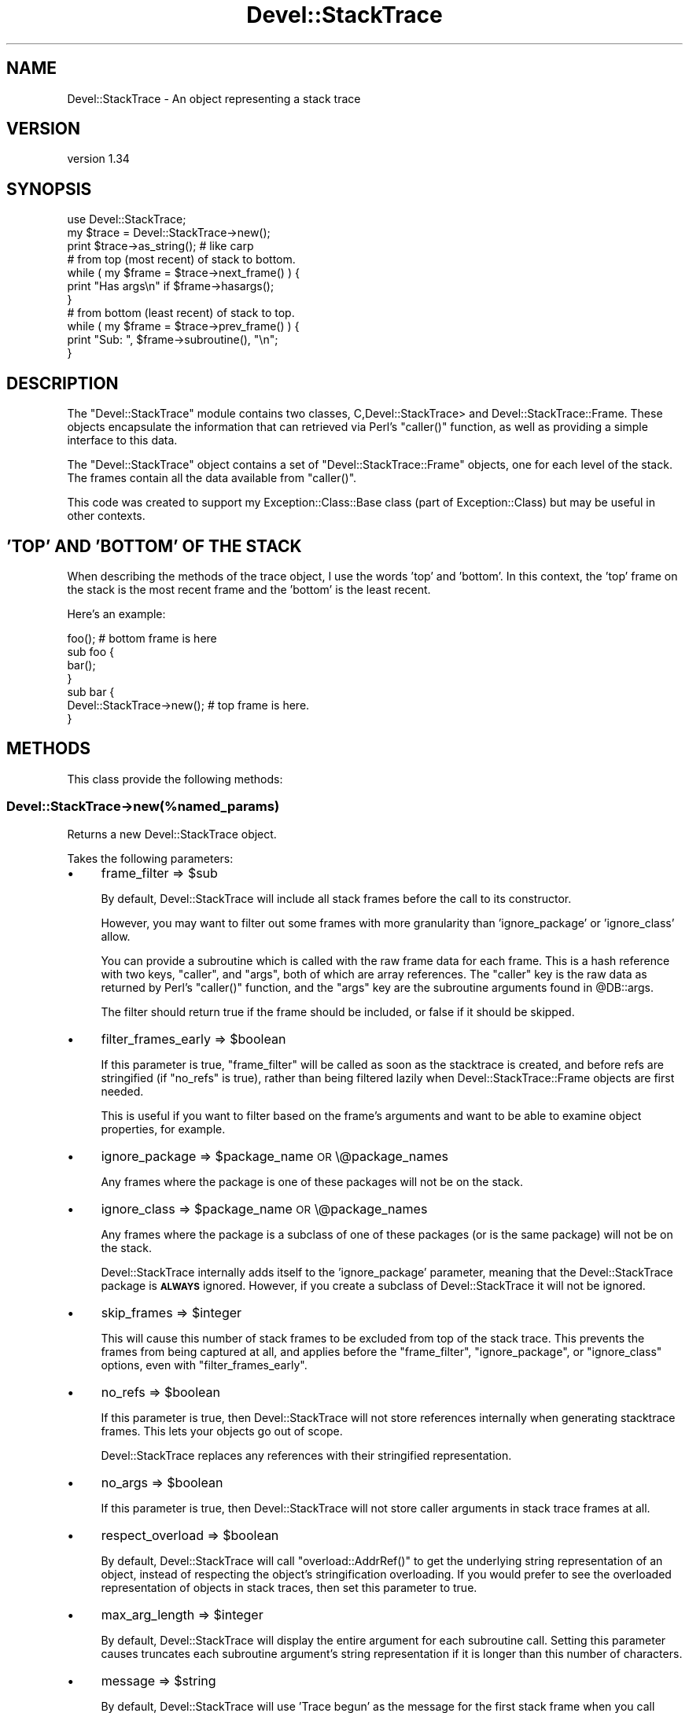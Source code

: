 .\" Automatically generated by Pod::Man 2.28 (Pod::Simple 3.28)
.\"
.\" Standard preamble:
.\" ========================================================================
.de Sp \" Vertical space (when we can't use .PP)
.if t .sp .5v
.if n .sp
..
.de Vb \" Begin verbatim text
.ft CW
.nf
.ne \\$1
..
.de Ve \" End verbatim text
.ft R
.fi
..
.\" Set up some character translations and predefined strings.  \*(-- will
.\" give an unbreakable dash, \*(PI will give pi, \*(L" will give a left
.\" double quote, and \*(R" will give a right double quote.  \*(C+ will
.\" give a nicer C++.  Capital omega is used to do unbreakable dashes and
.\" therefore won't be available.  \*(C` and \*(C' expand to `' in nroff,
.\" nothing in troff, for use with C<>.
.tr \(*W-
.ds C+ C\v'-.1v'\h'-1p'\s-2+\h'-1p'+\s0\v'.1v'\h'-1p'
.ie n \{\
.    ds -- \(*W-
.    ds PI pi
.    if (\n(.H=4u)&(1m=24u) .ds -- \(*W\h'-12u'\(*W\h'-12u'-\" diablo 10 pitch
.    if (\n(.H=4u)&(1m=20u) .ds -- \(*W\h'-12u'\(*W\h'-8u'-\"  diablo 12 pitch
.    ds L" ""
.    ds R" ""
.    ds C` ""
.    ds C' ""
'br\}
.el\{\
.    ds -- \|\(em\|
.    ds PI \(*p
.    ds L" ``
.    ds R" ''
.    ds C`
.    ds C'
'br\}
.\"
.\" Escape single quotes in literal strings from groff's Unicode transform.
.ie \n(.g .ds Aq \(aq
.el       .ds Aq '
.\"
.\" If the F register is turned on, we'll generate index entries on stderr for
.\" titles (.TH), headers (.SH), subsections (.SS), items (.Ip), and index
.\" entries marked with X<> in POD.  Of course, you'll have to process the
.\" output yourself in some meaningful fashion.
.\"
.\" Avoid warning from groff about undefined register 'F'.
.de IX
..
.nr rF 0
.if \n(.g .if rF .nr rF 1
.if (\n(rF:(\n(.g==0)) \{
.    if \nF \{
.        de IX
.        tm Index:\\$1\t\\n%\t"\\$2"
..
.        if !\nF==2 \{
.            nr % 0
.            nr F 2
.        \}
.    \}
.\}
.rr rF
.\"
.\" Accent mark definitions (@(#)ms.acc 1.5 88/02/08 SMI; from UCB 4.2).
.\" Fear.  Run.  Save yourself.  No user-serviceable parts.
.    \" fudge factors for nroff and troff
.if n \{\
.    ds #H 0
.    ds #V .8m
.    ds #F .3m
.    ds #[ \f1
.    ds #] \fP
.\}
.if t \{\
.    ds #H ((1u-(\\\\n(.fu%2u))*.13m)
.    ds #V .6m
.    ds #F 0
.    ds #[ \&
.    ds #] \&
.\}
.    \" simple accents for nroff and troff
.if n \{\
.    ds ' \&
.    ds ` \&
.    ds ^ \&
.    ds , \&
.    ds ~ ~
.    ds /
.\}
.if t \{\
.    ds ' \\k:\h'-(\\n(.wu*8/10-\*(#H)'\'\h"|\\n:u"
.    ds ` \\k:\h'-(\\n(.wu*8/10-\*(#H)'\`\h'|\\n:u'
.    ds ^ \\k:\h'-(\\n(.wu*10/11-\*(#H)'^\h'|\\n:u'
.    ds , \\k:\h'-(\\n(.wu*8/10)',\h'|\\n:u'
.    ds ~ \\k:\h'-(\\n(.wu-\*(#H-.1m)'~\h'|\\n:u'
.    ds / \\k:\h'-(\\n(.wu*8/10-\*(#H)'\z\(sl\h'|\\n:u'
.\}
.    \" troff and (daisy-wheel) nroff accents
.ds : \\k:\h'-(\\n(.wu*8/10-\*(#H+.1m+\*(#F)'\v'-\*(#V'\z.\h'.2m+\*(#F'.\h'|\\n:u'\v'\*(#V'
.ds 8 \h'\*(#H'\(*b\h'-\*(#H'
.ds o \\k:\h'-(\\n(.wu+\w'\(de'u-\*(#H)/2u'\v'-.3n'\*(#[\z\(de\v'.3n'\h'|\\n:u'\*(#]
.ds d- \h'\*(#H'\(pd\h'-\w'~'u'\v'-.25m'\f2\(hy\fP\v'.25m'\h'-\*(#H'
.ds D- D\\k:\h'-\w'D'u'\v'-.11m'\z\(hy\v'.11m'\h'|\\n:u'
.ds th \*(#[\v'.3m'\s+1I\s-1\v'-.3m'\h'-(\w'I'u*2/3)'\s-1o\s+1\*(#]
.ds Th \*(#[\s+2I\s-2\h'-\w'I'u*3/5'\v'-.3m'o\v'.3m'\*(#]
.ds ae a\h'-(\w'a'u*4/10)'e
.ds Ae A\h'-(\w'A'u*4/10)'E
.    \" corrections for vroff
.if v .ds ~ \\k:\h'-(\\n(.wu*9/10-\*(#H)'\s-2\u~\d\s+2\h'|\\n:u'
.if v .ds ^ \\k:\h'-(\\n(.wu*10/11-\*(#H)'\v'-.4m'^\v'.4m'\h'|\\n:u'
.    \" for low resolution devices (crt and lpr)
.if \n(.H>23 .if \n(.V>19 \
\{\
.    ds : e
.    ds 8 ss
.    ds o a
.    ds d- d\h'-1'\(ga
.    ds D- D\h'-1'\(hy
.    ds th \o'bp'
.    ds Th \o'LP'
.    ds ae ae
.    ds Ae AE
.\}
.rm #[ #] #H #V #F C
.\" ========================================================================
.\"
.IX Title "Devel::StackTrace 3"
.TH Devel::StackTrace 3 "2014-06-26" "perl v5.20.0" "User Contributed Perl Documentation"
.\" For nroff, turn off justification.  Always turn off hyphenation; it makes
.\" way too many mistakes in technical documents.
.if n .ad l
.nh
.SH "NAME"
Devel::StackTrace \- An object representing a stack trace
.SH "VERSION"
.IX Header "VERSION"
version 1.34
.SH "SYNOPSIS"
.IX Header "SYNOPSIS"
.Vb 1
\&  use Devel::StackTrace;
\&
\&  my $trace = Devel::StackTrace\->new();
\&
\&  print $trace\->as_string(); # like carp
\&
\&  # from top (most recent) of stack to bottom.
\&  while ( my $frame = $trace\->next_frame() ) {
\&      print "Has args\en" if $frame\->hasargs();
\&  }
\&
\&  # from bottom (least recent) of stack to top.
\&  while ( my $frame = $trace\->prev_frame() ) {
\&      print "Sub: ", $frame\->subroutine(), "\en";
\&  }
.Ve
.SH "DESCRIPTION"
.IX Header "DESCRIPTION"
The \f(CW\*(C`Devel::StackTrace\*(C'\fR module contains two classes, C,Devel::StackTrace> and
Devel::StackTrace::Frame. These objects encapsulate the information that
can retrieved via Perl's \f(CW\*(C`caller()\*(C'\fR function, as well as providing a simple
interface to this data.
.PP
The \f(CW\*(C`Devel::StackTrace\*(C'\fR object contains a set of \f(CW\*(C`Devel::StackTrace::Frame\*(C'\fR
objects, one for each level of the stack. The frames contain all the data
available from \f(CW\*(C`caller()\*(C'\fR.
.PP
This code was created to support my Exception::Class::Base class (part of
Exception::Class) but may be useful in other contexts.
.SH "'TOP' AND 'BOTTOM' OF THE STACK"
.IX Header "'TOP' AND 'BOTTOM' OF THE STACK"
When describing the methods of the trace object, I use the words 'top' and
\&'bottom'. In this context, the 'top' frame on the stack is the most recent
frame and the 'bottom' is the least recent.
.PP
Here's an example:
.PP
.Vb 1
\&  foo();  # bottom frame is here
\&
\&  sub foo {
\&     bar();
\&  }
\&
\&  sub bar {
\&     Devel::StackTrace\->new();  # top frame is here.
\&  }
.Ve
.SH "METHODS"
.IX Header "METHODS"
This class provide the following methods:
.SS "Devel::StackTrace\->new(%named_params)"
.IX Subsection "Devel::StackTrace->new(%named_params)"
Returns a new Devel::StackTrace object.
.PP
Takes the following parameters:
.IP "\(bu" 4
frame_filter => \f(CW$sub\fR
.Sp
By default, Devel::StackTrace will include all stack frames before the
call to its constructor.
.Sp
However, you may want to filter out some frames with more granularity
than 'ignore_package' or 'ignore_class' allow.
.Sp
You can provide a subroutine which is called with the raw frame data
for each frame. This is a hash reference with two keys, \*(L"caller\*(R", and
\&\*(L"args\*(R", both of which are array references. The \*(L"caller\*(R" key is the
raw data as returned by Perl's \f(CW\*(C`caller()\*(C'\fR function, and the \*(L"args\*(R"
key are the subroutine arguments found in \f(CW@DB::args\fR.
.Sp
The filter should return true if the frame should be included, or
false if it should be skipped.
.IP "\(bu" 4
filter_frames_early => \f(CW$boolean\fR
.Sp
If this parameter is true, \f(CW\*(C`frame_filter\*(C'\fR will be called as soon as the
stacktrace is created, and before refs are stringified (if \f(CW\*(C`no_refs\*(C'\fR is
true), rather than being filtered lazily when Devel::StackTrace::Frame
objects are first needed.
.Sp
This is useful if you want to filter based on the frame's arguments and want
to be able to examine object properties, for example.
.IP "\(bu" 4
ignore_package => \f(CW$package_name\fR \s-1OR\s0 \e@package_names
.Sp
Any frames where the package is one of these packages will not be on
the stack.
.IP "\(bu" 4
ignore_class => \f(CW$package_name\fR \s-1OR\s0 \e@package_names
.Sp
Any frames where the package is a subclass of one of these packages
(or is the same package) will not be on the stack.
.Sp
Devel::StackTrace internally adds itself to the 'ignore_package'
parameter, meaning that the Devel::StackTrace package is \fB\s-1ALWAYS\s0\fR
ignored. However, if you create a subclass of Devel::StackTrace it
will not be ignored.
.IP "\(bu" 4
skip_frames => \f(CW$integer\fR
.Sp
This will cause this number of stack frames to be excluded from top of the
stack trace. This prevents the frames from being captured at all, and applies
before the \f(CW\*(C`frame_filter\*(C'\fR, \f(CW\*(C`ignore_package\*(C'\fR, or \f(CW\*(C`ignore_class\*(C'\fR options,
even with \f(CW\*(C`filter_frames_early\*(C'\fR.
.IP "\(bu" 4
no_refs => \f(CW$boolean\fR
.Sp
If this parameter is true, then Devel::StackTrace will not store
references internally when generating stacktrace frames. This lets
your objects go out of scope.
.Sp
Devel::StackTrace replaces any references with their stringified
representation.
.IP "\(bu" 4
no_args => \f(CW$boolean\fR
.Sp
If this parameter is true, then Devel::StackTrace will not store caller
arguments in stack trace frames at all.
.IP "\(bu" 4
respect_overload => \f(CW$boolean\fR
.Sp
By default, Devel::StackTrace will call \f(CW\*(C`overload::AddrRef()\*(C'\fR to get
the underlying string representation of an object, instead of
respecting the object's stringification overloading. If you would
prefer to see the overloaded representation of objects in stack
traces, then set this parameter to true.
.IP "\(bu" 4
max_arg_length => \f(CW$integer\fR
.Sp
By default, Devel::StackTrace will display the entire argument for each
subroutine call. Setting this parameter causes truncates each subroutine
argument's string representation if it is longer than this number of
characters.
.IP "\(bu" 4
message => \f(CW$string\fR
.Sp
By default, Devel::StackTrace will use 'Trace begun' as the message for the
first stack frame when you call \f(CW\*(C`as_string\*(C'\fR. You can supply an alternative
message using this option.
.IP "\(bu" 4
indent => \f(CW$boolean\fR
.Sp
If this parameter is true, each stack frame after the first will start with a
tab character, just like \f(CW\*(C`Carp::confess()\*(C'\fR.
.ie n .SS "$trace\->\fInext_frame()\fP"
.el .SS "\f(CW$trace\fP\->\fInext_frame()\fP"
.IX Subsection "$trace->next_frame()"
Returns the next Devel::StackTrace::Frame object on the stack, going
down. If this method hasn't been called before it returns the first frame. It
returns \f(CW\*(C`undef\*(C'\fR when it reaches the bottom of the stack and then resets its
pointer so the next call to \f(CW\*(C`$trace\->next_frame()\*(C'\fR or \f(CW\*(C`$trace\->prev_frame()\*(C'\fR will work properly.
.ie n .SS "$trace\->\fIprev_frame()\fP"
.el .SS "\f(CW$trace\fP\->\fIprev_frame()\fP"
.IX Subsection "$trace->prev_frame()"
Returns the next Devel::StackTrace::Frame object on the stack, going up. If
this method hasn't been called before it returns the last frame. It returns
undef when it reaches the top of the stack and then resets its pointer so the
next call to \f(CW\*(C`$trace\->next_frame()\*(C'\fR or \f(CW\*(C`$trace\->prev_frame()\*(C'\fR will
work properly.
.ie n .SS "$trace\->reset_pointer"
.el .SS "\f(CW$trace\fP\->reset_pointer"
.IX Subsection "$trace->reset_pointer"
Resets the pointer so that the next call to \f(CW\*(C`$trace\->next_frame()\*(C'\fR or \f(CW\*(C`$trace\->prev_frame()\*(C'\fR will start at the top or bottom of the stack, as
appropriate.
.ie n .SS "$trace\->\fIframes()\fP"
.el .SS "\f(CW$trace\fP\->\fIframes()\fP"
.IX Subsection "$trace->frames()"
When this method is called with no arguments, it returns a list of
Devel::StackTrace::Frame objects. They are returned in order from top (most
recent) to bottom.
.PP
This method can also be used to set the object's frames if you pass it a list
of Devel::StackTrace::Frame objects.
.PP
This is useful if you want to filter the list of frames in ways that are more
complex than can be handled by the \f(CW\*(C`$trace\->filter_frames()\*(C'\fR method:
.PP
.Vb 1
\&  $stacktrace\->frames( my_filter( $stacktrace\->frames() ) );
.Ve
.ie n .SS "$trace\->frame($index)"
.el .SS "\f(CW$trace\fP\->frame($index)"
.IX Subsection "$trace->frame($index)"
Given an index, this method returns the relevant frame, or undef if there is
no frame at that index. The index is exactly like a Perl array. The first
frame is 0 and negative indexes are allowed.
.ie n .SS "$trace\->\fIframe_count()\fP"
.el .SS "\f(CW$trace\fP\->\fIframe_count()\fP"
.IX Subsection "$trace->frame_count()"
Returns the number of frames in the trace object.
.ie n .SS "$trace\->as_string(\e%p)"
.el .SS "\f(CW$trace\fP\->as_string(\e%p)"
.IX Subsection "$trace->as_string(%p)"
Calls \f(CW\*(C`$frame\->as_string()\*(C'\fR on each frame from top to bottom, producing
output quite similar to the Carp module's cluck/confess methods.
.PP
The optional \f(CW\*(C`\e%p\*(C'\fR parameter only has one option. The \f(CW\*(C`max_arg_length\*(C'\fR
parameter truncates each subroutine argument's string representation if it is
longer than this number of characters.
.SH "SUPPORT"
.IX Header "SUPPORT"
Please submit bugs to the \s-1CPAN RT\s0 system at
http://rt.cpan.org/NoAuth/ReportBug.html?Queue=Devel%3A%3AStackTrace
or via email at bug\-devel\-stacktrace@rt.cpan.org.
.SH "AUTHOR"
.IX Header "AUTHOR"
Dave Rolsky <autarch@urth.org>
.SH "COPYRIGHT AND LICENSE"
.IX Header "COPYRIGHT AND LICENSE"
This software is Copyright (c) 2014 by Dave Rolsky.
.PP
This is free software, licensed under:
.PP
.Vb 1
\&  The Artistic License 2.0 (GPL Compatible)
.Ve
